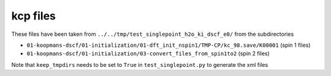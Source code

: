 kcp files
---------

These files have been taken from ``../../tmp/test_singlepoint_h2o_ki_dscf_e0/`` from the subdirectories

- ``01-koopmans-dscf/01-initialization/01-dft_init_nspin1/TMP-CP/kc_98.save/K00001`` (spin 1 files)
- ``01-koopmans-dscf/01-initialization/03-convert_files_from_spin1to2`` (spin 2 files)

Note that ``keep_tmpdirs`` needs to be set to ``True`` in ``test_singlepoint.py`` to generate the xml files
